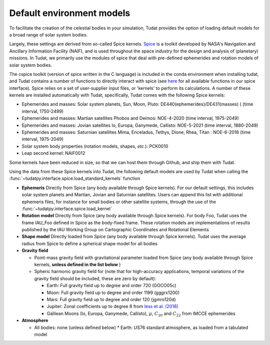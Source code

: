 .. _default_environment_models:

==========================
Default environment models
==========================

To facilitate the creation of the celestial bodies in your simulation, Tudat provides the option of loading default models for a broad range of solar system bodies. 

Largely, these settings are derived from so-called Spice kernels. `Spice <https://naif.jpl.nasa.gov/naif/toolkit.html>`_ is a toolkit developed by NASA's Navigation and Ancillary Information Facility (NAIF), and is used throughout the space industry for the design and analysis of (planetary) missions. In Tudat, we primarily use the modules of spice that deal with pre-defined ephemerides and rotation models of solar system bodies.

The cspice toolkit (version of spice written in the C language) is included in the conda environment when installing tudat, and Tudat contains a number of functions to directly interact with spice (see `here <https://tudatpy.readthedocs.io/en/latest/spice.html>`_ for all available functions in our spice interface). Spice relies on a set of user-supplier input files, or 'kernels' to perform its calculations. A number of these kernels are installed automatically with Tudat, specifically, Tudat comes with the following Spice kernels:

* Ephemerides and masses: Solar system planets, Sun, Moon, Pluto: DE440(ephemerides)/DE431(masses) ( (time interval, 1750-2499)
* Ephemerides and masses: Martian satellites Phobos and Deimos: NOE-4-2020 (time interval, 1975-2049)
* Ephemerides and masses: Jovian satellites Io, Europa, Ganymede, Callisto: NOE-5-2021 (time interval, 1880-2049)
* Ephemerides and masses: Saturnian satellites Mima, Enceladus, Tethys, Dione, Rhea, Titan : NOE-6-2018 (time interval, 1975-2049)
* Solar system body properties (rotation models, shapes, *etc.*): PCK0010
* Leap second kernel: NAIF0012

Some kernels have been reduced in size, so that we can host them through Github, and ship them with Tudat.

Using the data from these Spice kernels into Tudat, the following default models are used by Tudat when calling the :func:`~tudatpy.interface.spice.load_standard_kernels` function


* **Ephemeris** Directly from Spice (any body available through Spice kernels). For our default settings, this includes solar system planets and Martian, Jovian and Saturnian satellites. Users can append this list with additional ephemeris files, for instance for small bodies or other satellite systems, through the use of the :func:`~tudatpy.interface.spice.load_kernel`
* **Rotation model** Directly from Spice (any body available through Spice kernels). For body Foo, Tudat uses the frame IAU_Foo defined in Spice as the body-fixed frame. These rotation models are implementations of results published by the IAU Working Group on Cartographic Coordinates and Rotational Elements
* **Shape model** Directly loaded from Spice (any body available through Spice kernels). Tudat uses the average radius from Spice to define a spherical shape model for all bodies

* **Gravity field**

  * Point-mass gravity field with gravitational parameter loaded from Spice (any body available through Spice kernels, **unless defined in the list below** )
  * Spheric harmonic gravity field for (note that for high-accuracy applications, temporal variations of the gravity field should be included, these are zero by default):

    * Earth: Full gravity field up to degree and order 720 (GOCO05c)
    * Moon: Full gravity field up to degree and order 1199 (gggrx1200)
    * Mars: Full gravity field up to degree and order 120 (jgmro120d)
    * Jupiter: Zonal coefficients up to degree 8 from `Iess et al. (2018) <https://www.nature.com/articles/nature25776/>`_
    * Galilean Moons (Io, Europa, Ganymede, Callisto), :math:`\mu`, :math:`C_{20}` and :math:`C_{22}` from IMCCE ephemerides

* **Atmosphere**

  * All bodies: none (unless defined below)
    * Earth: US76 standard atmosphere, as loaded from a tabulated model

